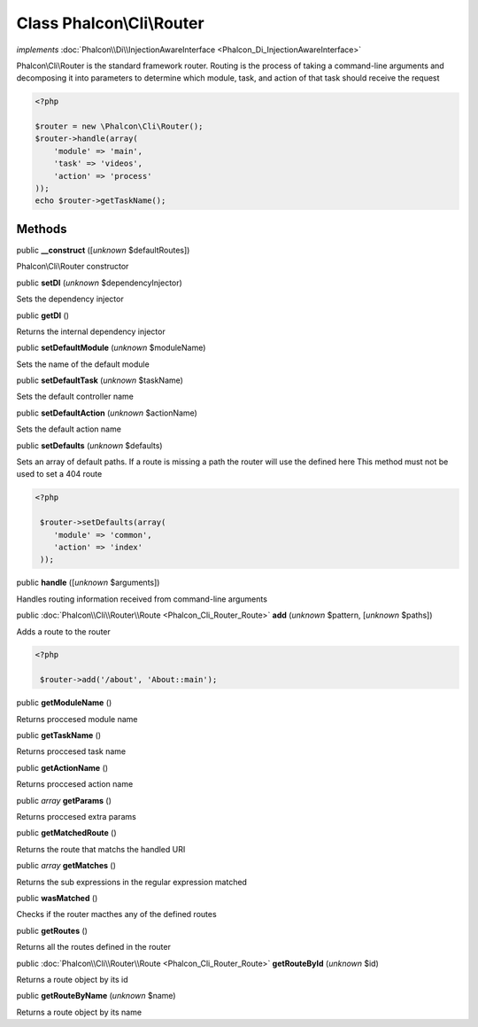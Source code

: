 Class **Phalcon\\Cli\\Router**
==============================

*implements* :doc:`Phalcon\\Di\\InjectionAwareInterface <Phalcon_Di_InjectionAwareInterface>`

Phalcon\\Cli\\Router is the standard framework router. Routing is the process of taking a command-line arguments and decomposing it into parameters to determine which module, task, and action of that task should receive the request    

.. code-block:: php

    <?php

    $router = new \Phalcon\Cli\Router();
    $router->handle(array(
    	'module' => 'main',
    	'task' => 'videos',
    	'action' => 'process'
    ));
    echo $router->getTaskName();



Methods
-------

public  **__construct** ([*unknown* $defaultRoutes])

Phalcon\\Cli\\Router constructor



public  **setDI** (*unknown* $dependencyInjector)

Sets the dependency injector



public  **getDI** ()

Returns the internal dependency injector



public  **setDefaultModule** (*unknown* $moduleName)

Sets the name of the default module



public  **setDefaultTask** (*unknown* $taskName)

Sets the default controller name



public  **setDefaultAction** (*unknown* $actionName)

Sets the default action name



public  **setDefaults** (*unknown* $defaults)

Sets an array of default paths. If a route is missing a path the router will use the defined here This method must not be used to set a 404 route 

.. code-block:: php

    <?php

     $router->setDefaults(array(
    	'module' => 'common',
    	'action' => 'index'
     ));




public  **handle** ([*unknown* $arguments])

Handles routing information received from command-line arguments



public :doc:`Phalcon\\Cli\\Router\\Route <Phalcon_Cli_Router_Route>`  **add** (*unknown* $pattern, [*unknown* $paths])

Adds a route to the router 

.. code-block:: php

    <?php

     $router->add('/about', 'About::main');




public  **getModuleName** ()

Returns proccesed module name



public  **getTaskName** ()

Returns proccesed task name



public  **getActionName** ()

Returns proccesed action name



public *array*  **getParams** ()

Returns proccesed extra params



public  **getMatchedRoute** ()

Returns the route that matchs the handled URI



public *array*  **getMatches** ()

Returns the sub expressions in the regular expression matched



public  **wasMatched** ()

Checks if the router macthes any of the defined routes



public  **getRoutes** ()

Returns all the routes defined in the router



public :doc:`Phalcon\\Cli\\Router\\Route <Phalcon_Cli_Router_Route>`  **getRouteById** (*unknown* $id)

Returns a route object by its id



public  **getRouteByName** (*unknown* $name)

Returns a route object by its name



